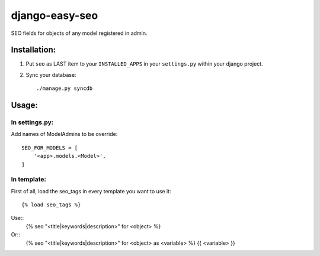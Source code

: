 ===============
django-easy-seo
===============

SEO fields for objects of any model registered in admin.

Installation:
=============

1. Put ``seo`` as LAST item to your ``INSTALLED_APPS`` in your ``settings.py`` within your django project.

2. Sync your database::

    ./manage.py syncdb

Usage:
======

In settings.py:
---------------

Add names of ModelAdmins to be override::

    SEO_FOR_MODELS = [
        '<app>.models.<Model>',
    ]

In template:
------------

First of all, load the seo_tags in every template you want to use it::

    {% load seo_tags %}

Use::
    {% seo "<title|keywords|description>" for <object> %}

Or::
    {% seo "<title|keywords|description>" for <object> as <variable> %}
    {{ <variable> }}
